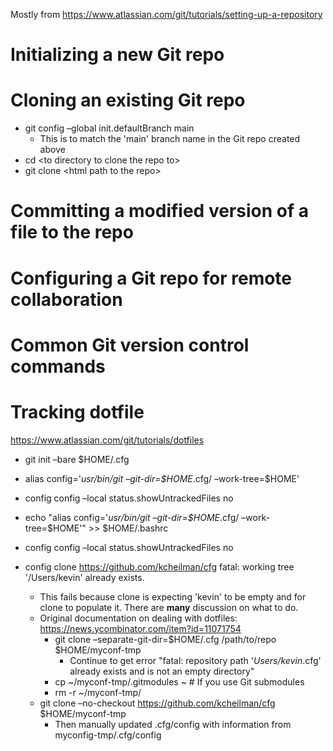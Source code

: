 Mostly from https://www.atlassian.com/git/tutorials/setting-up-a-repository

* Initializing a new Git repo
* Cloning an existing Git repo
- git config --global init.defaultBranch main
  - This is to match the 'main' branch name in the Git repo created above
- cd <to directory to clone the repo to>
- git clone <html path to the repo>

* Committing a modified version of a file to the repo
* Configuring a Git repo for remote collaboration
* Common Git version control commands


* Tracking dotfile
https://www.atlassian.com/git/tutorials/dotfiles

- git init --bare $HOME/.cfg
- alias config='/usr/bin/git --git-dir=$HOME/.cfg/ --work-tree=$HOME'
- config config --local status.showUntrackedFiles no
- echo "alias config='/usr/bin/git --git-dir=$HOME/.cfg/ --work-tree=$HOME'" >> $HOME/.bashrc

- config config --local status.showUntrackedFiles no
- config clone https://github.com/kcheilman/cfg
  fatal: working tree '/Users/kevin' already exists.
  - This fails because clone is expecting 'kevin' to be empty and for clone to populate it. There are *many* discussion on what to do.
  - Original documentation on dealing with dotfiles: https://news.ycombinator.com/item?id=11071754
    - git clone --separate-git-dir=$HOME/.cfg /path/to/repo $HOME/myconf-tmp
      - Continue to get error "fatal: repository path '/Users/kevin/.cfg' already exists and is not an empty directory"
    - cp ~/myconf-tmp/.gitmodules ~  # If you use Git submodules
    - rm -r ~/myconf-tmp/
  - git clone --no-checkout  https://github.com/kcheilman/cfg $HOME/myconf-tmp
    - Then manually updated .cfg/config with information from myconfig-tmp/.cfg/config

 

